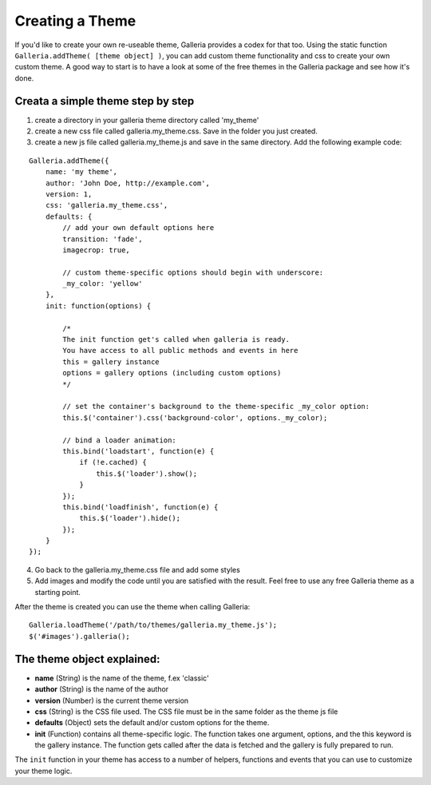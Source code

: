 .. highlight:: javascript

****************
Creating a Theme
****************

If you'd like to create your own re-useable theme, Galleria provides a codex
for that too. Using the static function ``Galleria.addTheme( [theme object]
)``, you can add custom theme functionality and css to create your own custom
theme. A good way to start is to have a look at some of the free themes in the
Galleria package and see how it's done.


Creata a simple theme step by step
----------------------------------
1. create a directory in your galleria theme directory called 'my_theme'

2. create a new css file called galleria.my_theme.css. Save in the folder you
   just created.

3. create a new js file called galleria.my_theme.js and save in the same
   directory. Add the following example code:

::

    Galleria.addTheme({
        name: 'my theme',
        author: 'John Doe, http://example.com',
        version: 1,
        css: 'galleria.my_theme.css',
        defaults: {
            // add your own default options here
            transition: 'fade',
            imagecrop: true,

            // custom theme-specific options should begin with underscore:
            _my_color: 'yellow'
        },
        init: function(options) {

            /*
            The init function get's called when galleria is ready.
            You have access to all public methods and events in here
            this = gallery instance
            options = gallery options (including custom options)
            */

            // set the container's background to the theme-specific _my_color option:
            this.$('container').css('background-color', options._my_color);

            // bind a loader animation:
            this.bind('loadstart', function(e) {
                if (!e.cached) {
                    this.$('loader').show();
                }
            });
            this.bind('loadfinish', function(e) {
                this.$('loader').hide();
            });
        }
    });

4. Go back to the galleria.my_theme.css file and add some styles

5. Add images and modify the code until you are satisfied with the result.
   Feel free to use any free Galleria theme as a starting point.

After the theme is created you can use the theme when calling Galleria::

    Galleria.loadTheme('/path/to/themes/galleria.my_theme.js');
    $('#images').galleria();


The theme object explained:
---------------------------
- **name** (String) is the name of the theme, f.ex 'classic'

- **author** (String) is the name of the author

- **version** (Number) is the current theme version

- **css** (String) is the CSS file used. The CSS file must be in the same
  folder as the theme js file

- **defaults** (Object) sets the default and/or custom options for the theme.

- **init** (Function) contains all theme-specific logic. The function takes one
  argument, options, and the this keyword is the gallery instance. The function
  gets called after the data is fetched and the gallery is fully prepared to
  run.

The ``init`` function in your theme has access to a number of helpers,
functions and events that you can use to customize your theme logic.
